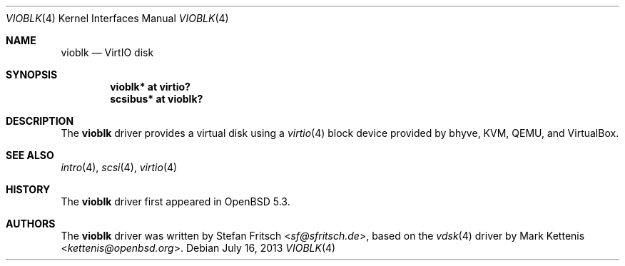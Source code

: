 .\"     $OpenBSD: vioblk.4,v 1.7 2013/07/16 16:05:49 schwarze Exp $
.\"
.\" Copyright (c) 2012 Stefan Fritsch <sf@sfritsch.de>
.\"
.\" Permission to use, copy, modify, and distribute this software for any
.\" purpose with or without fee is hereby granted, provided that the above
.\" copyright notice and this permission notice appear in all copies.
.\"
.\" THE SOFTWARE IS PROVIDED "AS IS" AND THE AUTHOR DISCLAIMS ALL WARRANTIES
.\" WITH REGARD TO THIS SOFTWARE INCLUDING ALL IMPLIED WARRANTIES OF
.\" MERCHANTABILITY AND FITNESS. IN NO EVENT SHALL THE AUTHOR BE LIABLE FOR
.\" ANY SPECIAL, DIRECT, INDIRECT, OR CONSEQUENTIAL DAMAGES OR ANY DAMAGES
.\" WHATSOEVER RESULTING FROM LOSS OF USE, DATA OR PROFITS, WHETHER IN AN
.\" ACTION OF CONTRACT, NEGLIGENCE OR OTHER TORTIOUS ACTION, ARISING OUT OF
.\" OR IN CONNECTION WITH THE USE OR PERFORMANCE OF THIS SOFTWARE.
.\"
.Dd $Mdocdate: July 16 2013 $
.Dt VIOBLK 4
.Os
.Sh NAME
.Nm vioblk
.Nd VirtIO disk
.Sh SYNOPSIS
.Cd "vioblk* at virtio?"
.Cd "scsibus* at vioblk?"
.Sh DESCRIPTION
The
.Nm
driver provides a virtual disk using a
.Xr virtio 4
block device provided by bhyve, KVM, QEMU, and VirtualBox.
.Sh SEE ALSO
.Xr intro 4 ,
.Xr scsi 4 ,
.Xr virtio 4
.Sh HISTORY
The
.Nm
driver first appeared in
.Ox 5.3 .
.Sh AUTHORS
.An -nosplit
The
.Nm
driver was written by
.An Stefan Fritsch Aq Mt sf@sfritsch.de ,
based on the
.Xr vdsk 4
driver by
.An Mark Kettenis Aq Mt kettenis@openbsd.org .
